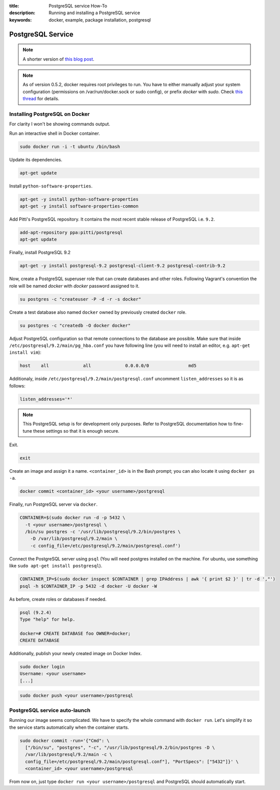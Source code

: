 :title: PostgreSQL service How-To
:description: Running and installing a PostgreSQL service
:keywords: docker, example, package installation, postgresql

.. _postgresql_service:

PostgreSQL Service
==================

.. note::

    A shorter version of `this blog post`_.

.. note::

    As of version 0.5.2, docker requires root privileges to run.
    You have to either manually adjust your system configuration (permissions on
    /var/run/docker.sock or sudo config), or prefix `docker` with `sudo`. Check
    `this thread`_ for details.

.. _this blog post: http://zaiste.net/2013/08/docker_postgresql_how_to/
.. _this thread: https://groups.google.com/forum/?fromgroups#!topic/docker-club/P3xDLqmLp0E

Installing PostgreSQL on Docker
-------------------------------

For clarity I won't be showing commands output.


Run an interactive shell in Docker container.

.. code-block:: bash

    sudo docker run -i -t ubuntu /bin/bash

Update its dependencies.

.. code-block:: bash

    apt-get update

Install ``python-software-properties``.

.. code-block:: bash

    apt-get -y install python-software-properties
    apt-get -y install software-properties-common

Add Pitti's PostgreSQL repository. It contains the most recent stable release
of PostgreSQL i.e. ``9.2``.

.. code-block:: bash

    add-apt-repository ppa:pitti/postgresql
    apt-get update

Finally, install PostgreSQL 9.2

.. code-block:: bash

    apt-get -y install postgresql-9.2 postgresql-client-9.2 postgresql-contrib-9.2

Now, create a PostgreSQL superuser role that can create databases and
other roles.  Following Vagrant's convention the role will be named
`docker` with `docker` password assigned to it.

.. code-block:: bash

    su postgres -c "createuser -P -d -r -s docker"

Create a test database also named ``docker`` owned by previously created ``docker``
role.

.. code-block:: bash

    su postgres -c "createdb -O docker docker"

Adjust PostgreSQL configuration so that remote connections to the
database are possible. Make sure that inside
``/etc/postgresql/9.2/main/pg_hba.conf`` you have following line (you will need
to install an editor, e.g. ``apt-get install vim``):

.. code-block:: bash

    host    all             all             0.0.0.0/0               md5

Additionaly, inside ``/etc/postgresql/9.2/main/postgresql.conf``
uncomment ``listen_addresses`` so it is as follows:

.. code-block:: bash

    listen_addresses='*'

.. note::

    This PostgreSQL setup is for development only purposes. Refer
    to PostgreSQL documentation how to fine-tune these settings so that it
    is enough secure.

Exit.

.. code-block:: bash

    exit

Create an image and assign it a name. ``<container_id>`` is in the
Bash prompt; you can also locate it using ``docker ps -a``.

.. code-block:: bash

    docker commit <container_id> <your username>/postgresql

Finally, run PostgreSQL server via ``docker``.

.. code-block:: bash

    CONTAINER=$(sudo docker run -d -p 5432 \
      -t <your username>/postgresql \
      /bin/su postgres -c '/usr/lib/postgresql/9.2/bin/postgres \
        -D /var/lib/postgresql/9.2/main \
        -c config_file=/etc/postgresql/9.2/main/postgresql.conf')

Connect the PostgreSQL server using ``psql`` (You will need postgres installed
on the machine.  For ubuntu, use something like
``sudo apt-get install postgresql``).

.. code-block:: bash

    CONTAINER_IP=$(sudo docker inspect $CONTAINER | grep IPAddress | awk '{ print $2 }' | tr -d ',"')
    psql -h $CONTAINER_IP -p 5432 -d docker -U docker -W

As before, create roles or databases if needed.

.. code-block:: bash

    psql (9.2.4)
    Type "help" for help.

    docker=# CREATE DATABASE foo OWNER=docker;
    CREATE DATABASE

Additionally, publish your newly created image on Docker Index.

.. code-block:: bash

    sudo docker login
    Username: <your username>
    [...]

.. code-block:: bash

    sudo docker push <your username>/postgresql

PostgreSQL service auto-launch
------------------------------

Running our image seems complicated. We have to specify the whole command with
``docker run``. Let's simplify it so the service starts automatically when the
container starts.

.. code-block:: bash

    sudo docker commit -run='{"Cmd": \
      ["/bin/su", "postgres", "-c", "/usr/lib/postgresql/9.2/bin/postgres -D \
      /var/lib/postgresql/9.2/main -c \
      config_file=/etc/postgresql/9.2/main/postgresql.conf"], "PortSpecs": ["5432"]}' \
      <container_id> <your username>/postgresql

From now on, just type ``docker run <your username>/postgresql`` and
PostgreSQL should automatically start.
